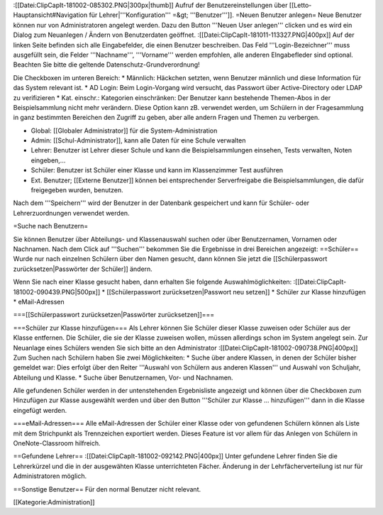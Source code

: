 :[[Datei:ClipCapIt-181002-085302.PNG|300px|thumb]]
Aufruf der Benutzereinstellungen über [[Letto-Hauptansicht#Navigation für Lehrer|'''Konfiguration''' =&gt; '''Benutzer''']].
=Neuen Benutzer anlegen=
Neue Benutzer können nur von Administratoren angelegt werden. Dazu den Button '''Neuen User anlegen''' clicken und es wird ein Dialog zum Neuanlegen / Ändern von Benutzerdaten geöffnet.
:[[Datei:ClipCapIt-181011-113327.PNG|400px]]
Auf der linken Seite befinden sich alle Eingabefelder, die einen Benutzer beschreiben. Das Feld '''Login-Bezeichner''' muss ausgefüllt sein, die Felder '''Nachname''', '''Vorname''' werden empfohlen, alle anderen EIngabefleder sind optional. Beachten Sie bitte die geltende Datenschutz-Grundverordnung!

Die Checkboxen im unteren Bereich:
* Männlich: Häckchen setzten, wenn Benutzer männlich und diese Information für das System relevant ist.
* AD Login: Beim Login-Vorgang wird versucht, das Passwort über Active-Directory oder LDAP zu verifizieren
* Kat. einschr.: Kategorien einschränken: Der Benutzer kann bestehende Themen-Abos in der Beispielsammlung nicht mehr verändern. Diese Option kann zB. verwendet werden, um Schülern in der Fragesammlung in ganz bestimmten Bereichen den Zugriff zu geben, aber alle andern Fragen und Themen zu verbergen.

* Global: [[Globaler Administrator]] für die System-Administration
* Admin: [[Schul-Administrator]], kann alle Daten für eine Schule verwalten
* Lehrer: Benutzer ist Lehrer dieser Schule und kann die Beispielsammlungen einsehen, Tests verwalten, Noten eingeben,...
* Schüler: Benutzer ist Schüler einer Klasse und kann im Klassenzimmer Test ausführen
* Ext. Benutzer; [[Externe Benutzer]] können bei entsprechender Serverfreigabe die Beispielsammlungen, die dafür freigegeben wurden, benutzen.

Nach dem '''Speichern''' wird der Benutzer in der Datenbank gespeichert und kann für Schüler- oder Lehrerzuordnungen verwendet werden.

=Suche nach Benutzern=

Sie können Benutzer über Abteilungs- und Klassenauswahl suchen oder über Benutzernamen, Vornamen oder Nachnamen.
Nach dem Click auf '''Suchen''' bekommen Sie die Ergebnisse in drei Bereichen angezeigt:
==Schüler==
Wurde nur nach einzelnen Schülern über den Namen gesucht, dann können Sie jetzt die [[Schülerpasswort zurücksetzen|Passwörter der Schüler]] ändern.

Wenn Sie nach einer Klasse gesucht haben, dann erhalten Sie folgende Auswahlmöglichkeiten:
:[[Datei:ClipCapIt-181002-090439.PNG|500px]]
* [[Schülerpasswort zurücksetzen|Passwort neu setzen]]
* Schüler zur Klasse hinzufügen
* eMail-Adressen

===[[Schülerpasswort zurücksetzen|Passwörter zurücksetzen]]===

===Schüler zur Klasse hinzufügen===
Als Lehrer können Sie Schüler dieser Klasse zuweisen oder Schüler aus der Klasse entfernen. Die Schüler, die sie der Klasse zuweisen wollen, müssen allerdings schon im System angelegt sein. Zur Neuanlage eines Schülers wenden Sie sich bitte an den Administrator
:[[Datei:ClipCapIt-181002-090738.PNG|400px]]
Zum Suchen nach Schülern haben Sie zwei Möglichkeiten:
* Suche über andere Klassen, in denen der Schüler bisher gemeldet war: Dies erfolgt über den Reiter '''Auswahl von Schülern aus anderen Klassen''' und Auswahl von Schuljahr, Abteilung und Klasse.
* Suche über Benutzernamen, Vor- und Nachnamen.

Alle gefundenen Schüler werden in der untenstehenden Ergebnisliste angezeigt und können über die Checkboxen zum Hinzufügen zur Klasse ausgewählt werden und über den Button '''Schüler zur Klasse ... hinzufügen''' dann in die Klasse eingefügt werden.

===eMail-Adressen===
Alle eMail-Adressen der Schüler einer Klasse oder von gefundenen Schülern können als Liste mit dem Strichpunkt als Trennzeichen exportiert werden. Dieses Feature ist vor allem für das Anlegen von Schülern in OneNote-Classroom hilfreich.

==Gefundene Lehrer==
:[[Datei:ClipCapIt-181002-092142.PNG|400px]]
Unter gefundene Lehrer finden Sie die Lehrerkürzel und die in der ausgewähten Klasse unterrichteten Fächer. Änderung in der Lehrfächerverteilung ist nur für Administratoren möglich.

==Sonstige Benutzer==
Für den normal Benutzer nicht relevant.

[[Kategorie:Administration]]

